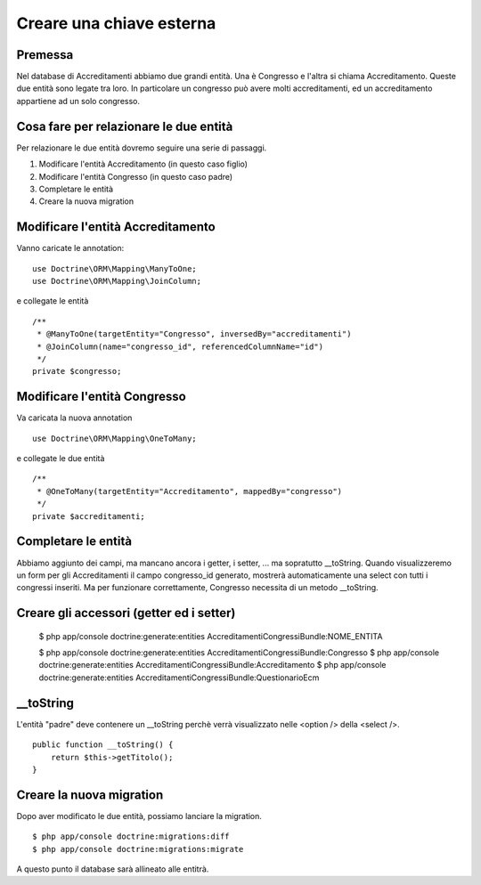 =========================
Creare una chiave esterna
=========================

--------
Premessa
--------

Nel database di Accreditamenti abbiamo due grandi entità. Una è Congresso e
l'altra si chiama Accreditamento. Queste due entità sono legate tra loro. In 
particolare un congresso può avere molti accreditamenti, ed un accreditamento
appartiene ad un solo congresso.

---------------------------------------
Cosa fare per relazionare le due entità
---------------------------------------

Per relazionare le due entità dovremo seguire una serie di passaggi.

#. Modificare l'entità Accreditamento (in questo caso figlio)
#. Modificare l'entità Congresso (in questo caso padre)
#. Completare le entità
#. Creare la nuova migration

----------------------------------
Modificare l'entità Accreditamento
----------------------------------

Vanno caricate le annotation:

::

    use Doctrine\ORM\Mapping\ManyToOne;
    use Doctrine\ORM\Mapping\JoinColumn;

e collegate le entità

::
    
    /**
     * @ManyToOne(targetEntity="Congresso", inversedBy="accreditamenti")
     * @JoinColumn(name="congresso_id", referencedColumnName="id")
     */
    private $congresso;

-----------------------------
Modificare l'entità Congresso
-----------------------------

Va caricata la nuova annotation

::

    use Doctrine\ORM\Mapping\OneToMany;

e collegate le due entità

::

    /**
     * @OneToMany(targetEntity="Accreditamento", mappedBy="congresso")
     */
    private $accreditamenti;

--------------------
Completare le entità
--------------------

Abbiamo aggiunto dei campi, ma mancano ancora i getter, i setter, ... ma
sopratutto __toString. Quando visualizzeremo un form per gli Accreditamenti
il campo congresso_id generato, mostrerà automaticamente una select con tutti i
congressi inseriti. Ma per funzionare correttamente, Congresso necessita di un 
metodo __toString.

-----------------------------------------
Creare gli accessori (getter ed i setter)
-----------------------------------------

    $ php app/console doctrine:generate:entities AccreditamentiCongressiBundle:NOME_ENTITA

    $ php app/console doctrine:generate:entities AccreditamentiCongressiBundle:Congresso
    $ php app/console doctrine:generate:entities AccreditamentiCongressiBundle:Accreditamento
    $ php app/console doctrine:generate:entities AccreditamentiCongressiBundle:QuestionarioEcm

----------
__toString
----------

L'entità "padre" deve contenere un __toString perchè verrà visualizzato nelle
<option /> della  <select />.

::

    public function __toString() {
        return $this->getTitolo();
    }

-------------------------
Creare la nuova migration
-------------------------

Dopo aver modificato le due entità, possiamo lanciare la migration.

::

    $ php app/console doctrine:migrations:diff
    $ php app/console doctrine:migrations:migrate

A questo punto il database sarà allineato alle entitrà.